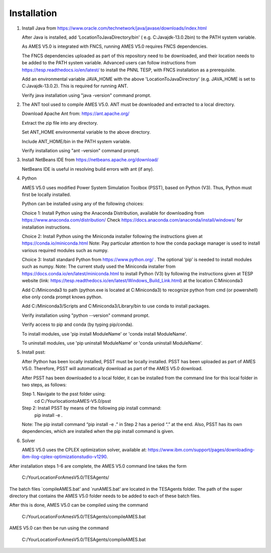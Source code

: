 
============
Installation
============

1. 	Install Java from https://www.oracle.com/technetwork/java/javase/downloads/index.html

   	After Java is installed, add 'LocationToJavaDirectory/bin' ( e.g. C:\Java\jdk-13.0.2\bin) to the PATH system variable.
   
  	As AMES V5.0 is integrated with FNCS, running AMES V5.0 requires FNCS dependencies. 
   
   	The FNCS dependencies uploaded as part of this repository need to be downloaded, and their location needs to be added to the PATH system variable. 
   	Advanced users can follow instructions from https://tesp.readthedocs.io/en/latest/ to install the PNNL TESP, with FNCS installation as a prerequisite.

   	Add an environmental variable JAVA_HOME with the above 'LocationToJavaDirectory' (e.g. JAVA_HOME is set to C:\Java\jdk-13.0.2). This is required for running ANT.
	
   	Verify java installation using "java -version" command prompt.  
   

2.	The ANT tool used to compile AMES V5.0. ANT must be downloaded and extracted to a local directory.

    	Download Apache Ant from: https://ant.apache.org/
	
	Extract the zip file into any directory.
	
	Set ANT_HOME environmental variable to the above directory.
	
	Include ANT_HOME/bin in the PATH system variable.
	
	Verify installation using "ant -version" command prompt.  
    
	
3.	Install NetBeans IDE from https://netbeans.apache.org/download/ 
	
	NetBeans IDE is useful in resolving build errors with ant (if any). 
	
4.	Python

    	AMES V5.0 uses modified Power System Simulation Toolbox (PSST), based on Python (V3). Thus, Python must first be locally installed. 
    
    	Python can be installed using any of the following choices:
    
    	Choice 1: Install Python using the Anaconda Distribution, available for downloading from https://www.anaconda.com/distribution/
	Check https://docs.anaconda.com/anaconda/install/windows/ for installation instructions. 

    	Choice 2: Install Python using the Miniconda installer following the instructions given at https://conda.io/miniconda.html 
	Note: Pay particular attention to how the conda package manager is used to install various required modules such as numpy. 

    	Choice 3: Install standard Python from https://www.python.org/ . The optional ‘pip’ is needed to install modules such as numpy.
	Note: The current study used the Miniconda installer from https://docs.conda.io/en/latest/miniconda.html to install Python (V3) by following
	the instructions given at TESP website (link: https://tesp.readthedocs.io/en/latest/Windows_Build_Link.html) at the location C:\Miniconda3

	Add C:/Miniconda3 to path (python.exe is located at C:\Miniconda3) to recognize python from cmd (or powershell) else only conda prompt knows python.
	
	Add C:/Miniconda3/Scripts and C:Miniconda3/Library/bin to use conda to install packages.

	Verify installation using "python --version" command prompt.  
	
	Verify access to pip and conda (by typing pip/conda).
	
	To install modules, use 'pip install ModuleName' or 'conda install ModuleName'.
	
	To uninstall modules, use 'pip uninstall ModuleName' or 'conda uninstall ModuleName'.

5. 	Install psst:

    	After Python has been locally installed, PSST must be locally installed. PSST has been uploaded as part of AMES V5.0.  Therefore, PSST will automatically download as part of the AMES V5.0 download.
    
    	After PSST has been downloaded to a local folder, it can be installed from the command line for this local folder in two steps, as follows:  
  
    	Step 1. Navigate to the psst folder using:
			cd C:/YourlocationtoAMES-V5.0/psst
		
    	Step 2: Install PSST by means of the following pip install command:
			pip install -e .
    
    	Note:  The pip install command “pip install -e .” in Step 2 has a period “.” at the end. Also, PSST has its own dependencies, which are installed when the pip install command is given.
    
   
6. 	Solver

    	AMES V5.0 uses the CPLEX optimization solver, available at: https://www.ibm.com/support/pages/downloading-ibm-ilog-cplex-optimizationstudio-v1290.
    

After installation steps 1-6 are complete, the AMES V5.0 command line takes the form
 
         C:/YourLocationForAmesV5.0/TESAgents/
 
The batch files `compileAMES.bat’ and `runAMES.bat’ are located in the TESAgents folder.  The path of the super directory that contains the AMES V5.0 folder needs to be added to each of these batch files.

After this is done, AMES V5.0 can be compiled using the command
 
       C:/YourLocationForAmesV5.0/TESAgents/compileAMES.bat

AMES V5.0 can then be run using the command
 
       C:/YourLocationForAmesV5.0/TESAgents/compileAMES.bat

